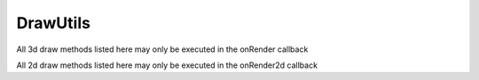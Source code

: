 DrawUtils
*********

.. module:: DrawUtils

All 3d draw methods listed here may only be executed in the onRender callback

All 2d draw methods listed here may only be executed in the onRender2d callback


.. method:: setColor(r, g, b, a)

	:param double r: Red component (0-1)
	:param double g: Green component (0-1)
	:param double b: Blue component (0-1)
	:param double a: Alpha component (Transparency, 0-1, defaults to 1)

.. method:: drawLine2d(start, end, lineWidth)

	:param Vec2 start:
	:param Vec2 end:
	:param double lineWidth: 

	Draws a line in 2d space on the play screen

.. method:: drawRectangle2d(start, end, lineWidth)

	:param Vec2 start: top left corner of the rectangle
	:param Vec2 end: bottom right corner of the rectangle
	:param double lineWidth: 

	Draws a hollow rectangle in 2d space on the play screen

.. method:: fillRectangle2d(start, end)

	:param Vec2 start: top left corner of the rectangle
	:param Vec2 end: bottom right corner of the rectangle

	Draws a filled rectangle in 2d space on the play screen

.. method:: drawLine3d(start, end, lineWidth)

	:param Vec3 start:
	:param Vec3 end:
	:param double lineWidth: not implemented

	Draws a line in 3d space, can not be seen through blocks or mobs

.. method:: drawLinestrip3d(pointList, lineWidth)

	:param Vec3[] pointList: array of Vec3's
	:param double lineWidth: not implemented

	Draws a linestrip with all the points in the list (at least 2 points needed)
	
	Can not be seen through blocks or mobs